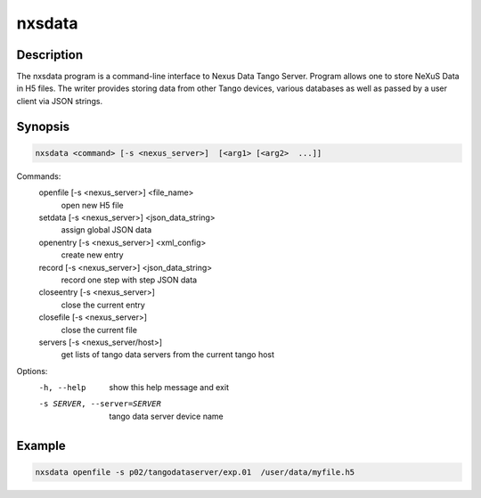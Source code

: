 =======
nxsdata
=======

Description
-----------

The nxsdata program is a command-line interface to Nexus Data Tango Server.
Program allows one to store NeXuS Data in H5 files.
The writer provides storing data from other Tango devices, various databases
as well as passed by a user client via JSON strings.


Synopsis
--------

.. code:: bash

	  nxsdata <command> [-s <nexus_server>]  [<arg1> [<arg2>  ...]]

Commands:
   openfile [-s <nexus_server>]  <file_name>
          open new H5 file
   setdata [-s <nexus_server>] <json_data_string>
          assign global JSON data
   openentry [-s <nexus_server>] <xml_config>
          create new entry
   record [-s <nexus_server>]  <json_data_string>
          record one step with step JSON data
   closeentry [-s <nexus_server>]
          close the current entry
   closefile [-s <nexus_server>]
          close the current file
   servers [-s <nexus_server/host>]
          get lists of tango data servers from the current tango host


Options:
  -h, --help            show this help message and exit
  -s SERVER, --server=SERVER
                        tango data server device name


Example
-------

.. code:: bash

	  nxsdata openfile -s p02/tangodataserver/exp.01  /user/data/myfile.h5

